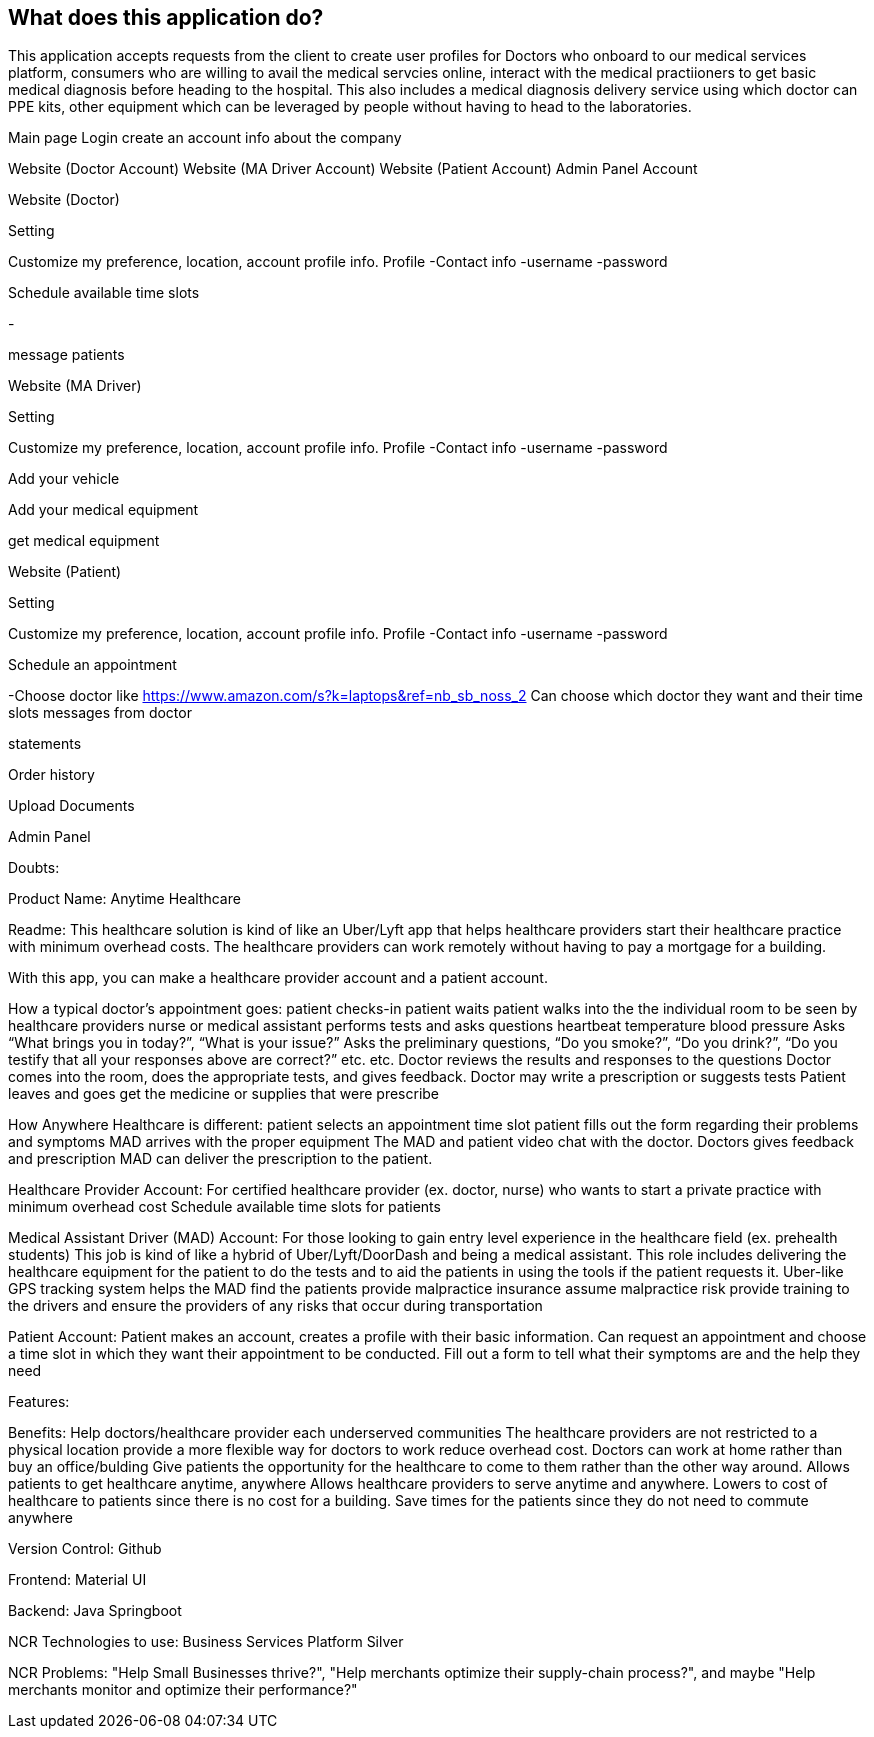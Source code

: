 == What does this application do?

This application accepts requests from the client to create user profiles for Doctors who onboard to our medical services platform, consumers who are willing to avail the medical servcies online, interact with the medical practiioners to get basic medical diagnosis before heading to the hospital. This also includes a medical diagnosis delivery service using which doctor can PPE kits, other equipment which can be leveraged by people without having to head to the laboratories.



Main page
Login
create an account
info about the company

Website (Doctor Account)
Website (MA Driver Account)
Website (Patient Account)
Admin Panel Account



Website (Doctor)


Setting


Customize my preference,
location, account profile
info.
Profile
-Contact info
-username
-password


Schedule available time slots

-


message patients

























Website (MA Driver)



Setting


Customize my preference,
location, account profile
info.
Profile
-Contact info
-username
-password


Add your vehicle




Add your medical equipment




get medical equipment




















Website (Patient)


Setting


Customize my preference,
location, account profile
info.
Profile
-Contact info
-username
-password


Schedule an appointment

-Choose doctor like https://www.amazon.com/s?k=laptops&ref=nb_sb_noss_2 
Can choose which doctor they want and their time slots
messages from doctor




statements




Order history




Upload Documents












Admin Panel






















































































Doubts:



Product Name:
Anytime Healthcare

Readme:
This healthcare solution is kind of like an Uber/Lyft app that helps healthcare providers start their healthcare practice with minimum overhead costs. The healthcare providers can work remotely without having to pay a mortgage for a building. 

With this app, you can make a healthcare provider account and a patient account.


How a typical doctor’s appointment goes:
patient checks-in
patient waits
patient walks into the the individual room to be seen by healthcare providers
nurse or medical assistant performs tests and asks questions
heartbeat
temperature
blood pressure
Asks “What brings you in today?”, “What is your issue?”
Asks the preliminary questions, “Do you smoke?”, “Do you drink?”, “Do you testify that all your responses above are correct?” etc.
etc.
Doctor reviews the results and responses to the questions
Doctor comes into the room, does the appropriate tests, and gives feedback.
Doctor may write a prescription or suggests tests
Patient leaves and goes get the medicine or supplies that were prescribe


How Anywhere Healthcare is different:
patient selects an appointment time slot 
patient fills out the form regarding their problems and symptoms
MAD arrives with the proper equipment
The MAD and patient video chat with the doctor. 
Doctors gives feedback and prescription
MAD can deliver the prescription to the patient.




Healthcare Provider Account:
For certified healthcare provider (ex. doctor, nurse) who wants to start a private practice with minimum overhead cost
Schedule available time slots for patients


Medical Assistant Driver (MAD) Account:
For those looking to gain entry level experience in the healthcare field (ex. prehealth students)
This job is kind of like a hybrid of Uber/Lyft/DoorDash and being a medical assistant.
This role includes delivering the healthcare equipment for the patient to do the tests and to aid the patients in using the tools if the patient requests it.
Uber-like GPS tracking system helps the MAD find the patients
provide malpractice insurance
assume malpractice risk
provide training to the drivers and ensure the providers of any risks that occur during transportation


Patient Account:
Patient makes an account, creates a profile with their basic information.
Can request an appointment and choose a time slot in which they want their appointment to be conducted.
Fill out a form to tell what their symptoms are and the help they need





Features:



Benefits:
Help doctors/healthcare provider each underserved communities
The healthcare providers are not restricted to a physical location
provide a more flexible way for doctors to work
reduce overhead cost. Doctors can work at home rather than buy an office/bulding
Give patients the opportunity for the healthcare to come to them rather than the other way around.
Allows patients to get healthcare anytime, anywhere
Allows healthcare providers to serve anytime and anywhere.
Lowers to cost of healthcare to patients since there is no cost for a building.
Save times for the patients since they do not need to commute anywhere


Version Control:
Github

Frontend:
Material UI


Backend:
Java
Springboot

NCR Technologies to use:
Business Services Platform
Silver




NCR Problems:
"Help Small Businesses thrive?", "Help merchants optimize their supply-chain process?", and maybe "Help merchants monitor and optimize their performance?"




